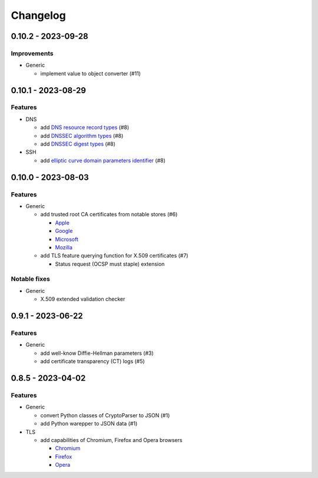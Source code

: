 Changelog
=========

0.10.2 - 2023-09-28
-------------------

Improvements
~~~~~~~~~~~~

-  Generic

   -  implement value to object converter (#11)

0.10.1 - 2023-08-29
-------------------

Features
~~~~~~~~

-  DNS

   -  add `DNS resource record types <https://www.iana.org/assignments/dns-parameters/dns-parameters.xhtml#dns-parameters-4>`__ (#8)
   -  add `DNSSEC algorithm types <https://www.iana.org/assignments/dns-sec-alg-numbers/dns-sec-alg-numbers.xhtml#dns-sec-alg-numbers-1>`__ (#8)
   -  add `DNSSEC digest types <https://www.iana.org/assignments/ds-rr-types/ds-rr-types.xhtml>`__ (#8)

-  SSH

   -  add `elliptic curve domain parameters identifier <https://www.rfc-editor.org/rfc/rfc5656.html#section-6.1>`__ (#8)

0.10.0 - 2023-08-03
-------------------

Features
~~~~~~~~

-  Generic

   -  add trusted root CA certificates from notable stores (#6)

      -  `Apple <https://en.wikipedia.org/wiki/Apple_Inc.>`__
      -  `Google <https://en.wikipedia.org/wiki/Google>`__
      -  `Microsoft <https://en.wikipedia.org/wiki/Microsoft>`__
      -  `Mozilla <https://en.wikipedia.org/wiki/Mozilla>`__

   -  add TLS feature querying function for X.509 certificates (#7)

      -  Status request (OCSP must staple) extension

Notable fixes
~~~~~~~~~~~~~

-  Generic

   -  X.509 extended validation checker

0.9.1 - 2023-06-22
------------------

Features
~~~~~~~~

-  Generic

   -  add well-know Diffie-Hellman parameters (#3)
   -  add certificate transparency (CT) logs (#5)

0.8.5 - 2023-04-02
------------------

Features
~~~~~~~~

-  Generic

   -  convert Python classes of CryptoParser to JSON (#1)
   -  add Python warepper to JSON data (#1)

-  TLS

   -  add capabilities of Chromium, Firefox and Opera browsers

      -  `Chromium <https://en.wikipedia.org/wiki/Chromium_(web_browser)>`__
      -  `Firefox <https://en.wikipedia.org/wiki/Firefox>`__
      -  `Opera <https://en.wikipedia.org/wiki/Opera_(web_browser)>`__
